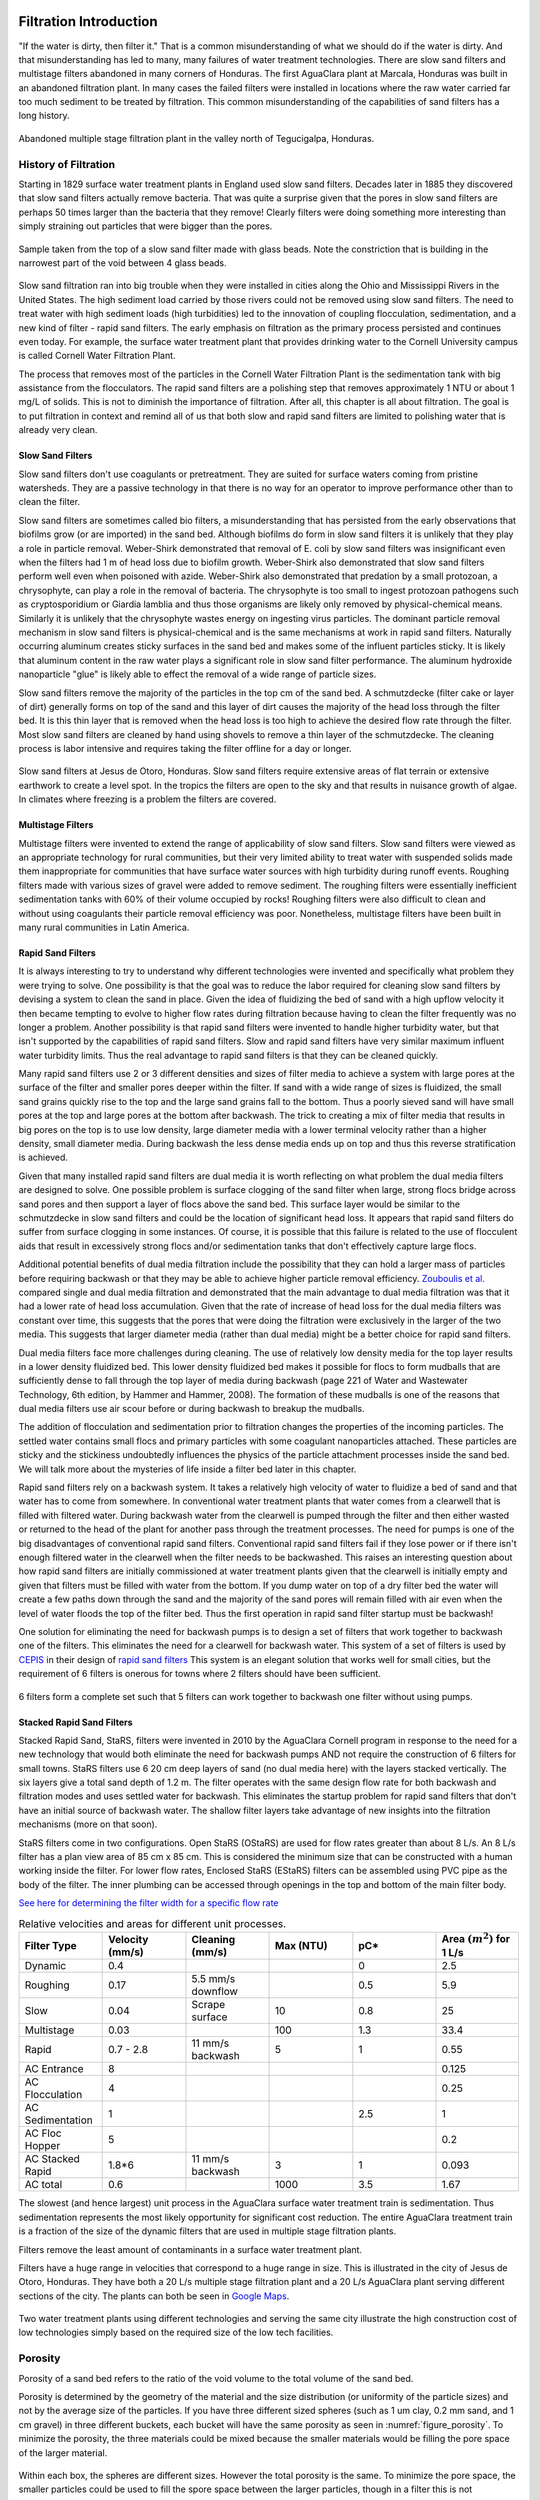 .. _title_Filtration_Introduction:

************************
Filtration  Introduction
************************

"If the water is dirty, then filter it." That is a common misunderstanding of what we should do if the water is dirty. And that misunderstanding has led to many, many failures of water treatment technologies. There are slow sand filters and multistage filters abandoned in many corners of Honduras. The first AguaClara plant at Marcala, Honduras was built in an abandoned filtration plant. In many cases the failed filters were installed in locations where the raw water carried far too much sediment to be treated by filtration. This common misunderstanding of the capabilities of sand filters has a long history.

.. _figure_Abandoned_Filtration_Plant:

.. figure:: ../Images/Abandoned_Filtration_Plant.jpg
    :width: 300px
    :align: center
    :alt: photomicrograph

    Abandoned multiple stage filtration plant in the valley north of Tegucigalpa, Honduras.



History of Filtration
======================

Starting in 1829 surface water treatment plants in England used slow sand filters. Decades later in 1885 they discovered that slow sand filters actually remove bacteria. That was quite a surprise given that the pores in slow sand filters are perhaps 50 times larger than the bacteria that they remove! Clearly filters were doing something more interesting than simply straining out particles that were bigger than the pores.

.. _figure_glass_beads_and_flow_constriction:

.. figure:: ../Images/glass_beads_and_flow_constriction.jpg
    :width: 300px
    :align: center
    :alt: photomicrograph

    Sample taken from the top of a slow sand filter made with glass beads. Note the constriction that is building in the narrowest part of the void between 4 glass beads.

Slow sand filtration ran into big trouble when they were installed in cities along the Ohio and Mississippi Rivers in the United States. The high sediment load carried by those rivers could not be removed using slow sand filters. The need to treat water with high sediment loads (high turbidities) led to the innovation of coupling flocculation, sedimentation, and a new kind of filter - rapid sand filters. The early emphasis on filtration as the primary process persisted and continues even today. For example, the surface water treatment plant that provides drinking water to the Cornell University campus is called Cornell Water Filtration Plant.

The process that removes most of the particles in the Cornell Water Filtration Plant is the sedimentation tank with big assistance from the flocculators. The rapid sand filters are a polishing step that removes approximately 1 NTU or about 1 mg/L of solids. This is not to diminish the importance of filtration. After all, this chapter is all about filtration. The goal is to put filtration in context and remind all of us that both slow and rapid sand filters are limited to polishing water that is already very clean.

Slow Sand Filters
-----------------

Slow sand filters don't use coagulants or pretreatment. They are suited for surface waters coming from pristine watersheds. They are a passive technology in that there is no way for an operator to improve performance other than to clean the filter.

Slow sand filters are sometimes called bio filters, a misunderstanding that has persisted from the early observations that biofilms grow (or are imported) in the sand bed. Although biofilms do form in slow sand filters it is unlikely that they play a role in particle removal. Weber-Shirk demonstrated that removal of E. coli by slow sand filters was insignificant even when the filters had 1 m of head loss due to biofilm growth. Weber-Shirk also demonstrated that slow sand filters perform well even when poisoned with azide. Weber-Shirk also demonstrated that predation by a small protozoan, a chrysophyte, can play a role in the removal of bacteria. The chrysophyte is too small to ingest protozoan pathogens such as cryptosporidium or Giardia lamblia and thus those organisms are likely only removed by physical-chemical means. Similarly it is unlikely that the chrysophyte wastes energy on ingesting virus particles. The dominant particle removal mechanism in slow sand filters is physical-chemical and is the same mechanisms at work in rapid sand filters. Naturally occurring aluminum creates sticky surfaces in the sand bed and makes some of the influent particles sticky. It is likely that aluminum content in the raw water plays a significant role in slow sand filter performance. The aluminum hydroxide nanoparticle "glue" is likely able to effect the removal of a wide range of particle sizes.

Slow sand filters remove the majority of the particles in the top cm of the sand bed. A schmutzdecke (filter cake or layer of dirt) generally forms on top of the sand and this layer of dirt causes the majority of the head loss through the filter bed. It is this thin layer that is removed when the head loss is too high to achieve the desired flow rate through the filter. Most slow sand filters are cleaned by hand using shovels to remove a thin layer of the schmutzdecke. The cleaning process is labor intensive and requires taking the filter offline for a day or longer.

.. _figure_SSF_at_Jesus_de_Otoro:

.. figure:: ../Images/SSF_at_Jesus_de_Otoro.jpg
    :width: 400px
    :align: center
    :alt: filter set

    Slow sand filters at Jesus de Otoro, Honduras. Slow sand filters require extensive areas of flat terrain or extensive earthwork to create a level spot. In the tropics the filters are open to the sky and that results in nuisance growth of algae. In climates where freezing is a problem the filters are covered.

Multistage Filters
------------------

Multistage filters were invented to extend the range of applicability of slow sand filters. Slow sand filters were viewed as an appropriate technology for rural communities, but their very limited ability to treat water with suspended solids made them inappropriate for communities that have surface water sources with high turbidity during runoff events. Roughing filters made with various sizes of gravel were added to remove sediment. The roughing filters were essentially inefficient sedimentation tanks with 60% of their volume occupied by rocks! Roughing filters were also difficult to clean and without using coagulants their particle removal efficiency was poor. Nonetheless, multistage filters have been built in many rural communities in Latin America.

Rapid Sand Filters
------------------

It is always interesting to try to understand why different technologies were invented and specifically what problem they were trying to solve. One possibility is that the goal was to reduce the labor required for cleaning slow sand filters by devising a system to clean the sand in place. Given the idea of fluidizing the bed of sand with a high upflow velocity it then became tempting to evolve to higher flow rates during filtration because having to clean the filter frequently was no longer a problem. Another possibility is that rapid sand filters were invented to handle higher turbidity water, but that isn't supported by the capabilities of rapid sand filters. Slow and rapid sand filters have very similar maximum influent water turbidity limits. Thus the real advantage to rapid sand filters is that they can be cleaned quickly.

Many rapid sand filters use 2 or 3 different densities and sizes of filter media to achieve a system with large pores at the surface of the filter and smaller pores deeper within the filter. If sand with a wide range of sizes is fluidized, the small sand grains quickly rise to the top and the large sand grains fall to the bottom. Thus a poorly sieved sand will have small pores at the top and large pores at the bottom after backwash. The trick to creating a mix of filter media that results in big pores on the top is to use low density, large diameter media with a lower terminal velocity rather than a higher density, small diameter media. During backwash the less dense media ends up on top and thus this reverse stratification is achieved.

Given that many installed rapid sand filters are dual media it is worth reflecting on what problem the dual media filters are designed to solve. One possible problem is surface clogging of the sand filter when large, strong flocs bridge across sand pores and then support a layer of flocs above the sand bed. This surface layer would be similar to the schmutzdecke in slow sand filters and could be the location of significant head loss. It appears that rapid sand filters do suffer from surface clogging in some instances. Of course, it is possible that this failure is related to the use of flocculent aids that result in excessively strong flocs and/or sedimentation tanks that don't effectively capture large flocs.

Additional potential benefits of dual media filtration include the possibility that they can hold a larger mass of particles before requiring backwash or that they may be able to achieve higher particle removal efficiency. `Zouboulis et al. <https://doi.org/10.1016/j.desal.2006.02.102>`_ compared single and dual media filtration and demonstrated that the main advantage to dual media filtration was that it had a lower rate of head loss accumulation. Given that the rate of increase of head loss for the dual media filters was constant over time, this suggests that the pores that were doing the filtration were exclusively in the larger of the two media. This suggests that larger diameter media (rather than dual media) might be a better choice for rapid sand filters.

Dual media filters face more challenges during cleaning. The use of relatively low density media for the top layer results in a lower density fluidized bed. This lower density fluidized bed makes it possible for flocs to form mudballs that are sufficiently dense to fall through the top layer of media during backwash (page 221 of Water and Wastewater Technology, 6th edition, by Hammer and Hammer, 2008). The formation of these mudballs is one of the reasons that dual media filters use air scour before or during backwash to breakup the mudballs.

The addition of flocculation and sedimentation prior to filtration changes the properties of the incoming particles. The settled water contains small flocs and primary particles with some coagulant nanoparticles attached. These particles are sticky and the stickiness undoubtedly influences the physics of the particle attachment processes inside the sand bed. We will talk more about the mysteries of life inside a filter bed later in this chapter.

Rapid sand filters rely on a backwash system.  It takes a relatively high velocity of water to fluidize a bed of sand and that water has to come from somewhere. In conventional water treatment plants that water comes from a clearwell that is filled with filtered water. During backwash water from the clearwell is pumped through the filter and then either wasted or returned to the head of the plant for another pass through the treatment processes. The need for pumps is one of the big disadvantages of conventional rapid sand filters. Conventional rapid sand filters fail if they lose power or if there isn't enough filtered water in the clearwell when the filter needs to be backwashed. This raises an interesting question about how rapid sand filters are initially commissioned at water treatment plants given that the clearwell is initially empty and given that filters must be filled with water from the bottom. If you dump water on top of a dry filter bed the water will create a few paths down through the sand and the majority of the sand pores will remain filled with air even when the level of water floods the top of the filter bed. Thus the first operation in rapid sand filter startup must be backwash!

One solution for eliminating the need for backwash pumps is to design a set of filters that work together to backwash one of the filters. This eliminates the need for a clearwell for backwash water. This system of a set of filters is used by `CEPIS <http://cepis.org.pe/sobre-el-cepis/>`_ in their design of `rapid sand filters <../_static/references/CEPIS/CEPIS5_Batería_de_filtros.pdf>`_ This system is an elegant solution that works well for small cities, but the requirement of 6 filters is onerous for towns where 2 filters should have been sufficient.

.. _figure_CEPIS_filter_set:

.. figure:: ../Images/CEPIS_filter_set.jpg
    :width: 300px
    :align: center
    :alt: filter set

    6 filters form a complete set such that 5 filters can work together to backwash one filter without using pumps.


Stacked Rapid Sand Filters
--------------------------

Stacked Rapid Sand, StaRS, filters were invented in 2010 by the AguaClara Cornell program in response to the need for a new technology that would both eliminate the need for backwash pumps AND not require the construction of 6 filters for small towns. StaRS filters use 6 20 cm deep layers of sand (no dual media here) with the layers stacked vertically. The six layers give a total sand depth of 1.2 m. The filter operates with the same design flow rate for both backwash and filtration modes and uses settled water for backwash. This eliminates the startup problem for rapid sand filters that don't have an initial source of backwash water. The shallow filter layers take advantage of new insights into the filtration mechanisms (more on that soon).

StaRS filters come in two configurations. Open StaRS (OStaRS) are used for flow rates greater than about 8 L/s. An 8 L/s filter has a plan view area of 85 cm x 85 cm. This is considered the minimum size that can be constructed with a human working inside the filter. For lower flow rates, Enclosed StaRS (EStaRS) filters can be assembled using PVC pipe as the body of the filter. The inner plumbing can be accessed through openings in the top and bottom of the main filter body.

`See here for determining the filter width for a specific flow rate <https://colab.research.google.com/drive/15IrqdHgnk3NZVTiIuhQc6YdwFgquIHD1#scrollTo=xAc_E3A85-ai&line=1&uniqifier=1>`_

.. _table_Net_Velocities:

.. csv-table:: Relative velocities and areas for different unit processes.
   :header: Filter Type, Velocity (mm/s), Cleaning (mm/s), Max (NTU), pC*, Area :math:`(m^2)` for 1 L/s
   :widths: 20, 20, 20, 20, 20, 20
   :align: left

   Dynamic, 0.4, , , 0, 2.5
   Roughing, 0.17, 5.5 mm/s downflow, , 0.5, 5.9
   Slow, 0.04, Scrape surface, 10, 0.8, 25
   Multistage,0.03, , 100, 1.3, 33.4
   Rapid, 0.7 - 2.8, 11 mm/s backwash, 5, 1, 0.55
   AC Entrance, 8, , , , 0.125
   AC Flocculation, 4, , , , 0.25
   AC Sedimentation, 1, , , 2.5, 1
   AC Floc Hopper, 5, , , ,0.2
   AC Stacked Rapid, 1.8*6,11 mm/s backwash,3,1,0.093
   AC total, 0.6, , 1000, 3.5, 1.67

The slowest (and hence largest) unit process in the AguaClara surface water treatment train is sedimentation. Thus sedimentation represents the most likely opportunity for significant cost reduction. The entire AguaClara treatment train is a fraction of the size of the dynamic filters that are used in multiple stage filtration plants.

Filters remove the least amount of contaminants in a surface water treatment plant.

Filters have a huge range in velocities that correspond to a huge range in size. This is illustrated in the city of Jesus de Otoro, Honduras. They have both a 20 L/s multiple stage filtration plant and a 20 L/s AguaClara plant serving different sections of the city. The plants can both be seen in `Google Maps <https://www.google.com/maps/d/u/0/viewer?mid=1Rjl2cfjMn0Pk7E11KVq9A1mlj2Q&ll=14.491993514824715%2C-87.97505904373156&z=16>`_.

.. _figure_Size_of_Jesus_de_Otoro_Plants:

.. figure:: ../Images/Size_of_Jesus_de_Otoro_Plants.png
    :width: 400px
    :align: center
    :alt: filter set

    Two water treatment plants using different technologies and serving the same city illustrate the high construction cost of low technologies simply based on the required size of the low tech facilities.



.. _heading_porosity:

Porosity
========

Porosity of a sand bed refers to the ratio of the void volume to the total volume of the sand bed.

.. math::
  :label: porosity

   \phi_{FiSand} = \frac{\rlap{-} V_{voids}}{\rlap{-} V_{total}}


Porosity is determined by the geometry of the material and the size distribution (or uniformity of the particle sizes) and not by the average size of the particles. If you have three different sized spheres (such as  1 um clay, 0.2 mm sand, and 1 cm gravel) in three different buckets, each bucket will have the same porosity as seen in :numref:`figure_porosity`. To minimize the porosity, the three materials could be mixed because the smaller materials would be filling the pore space of the larger material.

.. _figure_porosity:

.. figure:: ../Images/figure_porosity.png
    :align: center
    :alt: This figure illustrates how different sized materials have the same total bulk porosity

    Within each box, the spheres are different sizes. However the total porosity is the same. To minimize the pore space, the smaller particles could be used to fill the spore space between the larger particles, though in a filter this is not necessarily ideal.

One way that the relative size of particles is characterized is by describing the size of the smallest 10% of grains, and the smallest 60% of grains. That is:

:math:`D_{10}` = the sieve size that passes 10% by mass of sand through

:math:`D_{60}` = the sieve size that passes 60% by mass of sand through

:math:`D_{10}` is used for particle removal models, and :math:`D_{60}` is used for hydraulic modeling.

The ratio of the two is the uniformity coefficient:

.. math::
  :label: uniformity_coefficient

    UC = \frac{D_{60}}{D_{10}}

The uniformity coefficient describes the uniformity of the sand. A :math:`UC = 1` indicates that every grain of sand is the same size, which is the ideal case. A large :math:`UC` is indicative of a wide range of grain sizes which will result in stratification of the sand bed after backwash with fine sand on top. This will result in more rapid development of head loss during filtration. The fine sand on top will also expand more during backwash and could result in loss of sand during backwash.


During backwash, the sand is fluidized and the sand bed expands. This expansion causes a change in porosity of the sand bed (as the volume of water occupied by the sand is increased). The porosity and height of the sand bed are directly related through the following equation:

.. math::
  :label: backwash_porosity

   \phi_{FiSandBw} = \frac{\phi_{FiSand} H_{FiSand} A_{Fi} + \left( H_{FiSandBw} - H_{FiSand} \right) A_{Fi}}{H_{FiSandBw} A_{Fi}}

| Such that:
| :math:`\phi_{FiSandBw}` = sand porosity during backwash
| :math:`\phi_{FiSand}` = settled sand porosity
| :math:`H_{FiSand}` = height of sand in the filter
| :math:`H_{FiSandBw}` = height of sand during backwash
| :math:`A_{Fi}` = filter area

From this it becomes possible to directly relate porosity (as above) to the filter expansion ratio, which is simply the ratio of the heights of the expanded sand bed and the settled sand bed:

.. math::
  :label: filter_expansion_ratio

  \Pi_{FiBw} = \frac{H_{FiSandBw}}{H_{FiSand}}

| Such that:
| :math:`\Pi_{FiBw}` = the expansion ratio value
| :math:`H_{FiSand}` = height of sand in the filter
| :math:`H_{FiSandBw}` = height of sand during backwash



.. _CLean_Sand_Head_loss:

Clean Bed Head Loss
====================

The Carman Kozeny Equation, an adaptation of the Hagen-Poiseuille Equation :eq:`` describes the head loss through a clean bed during filtration. The Ergun Equation :eq:`eq_Ergun` can also be used to estimate head loss in porous media.

.. math::
  :label: eq_Carman_Kozeny

   \frac{h_l}{H_{FiSand}} = 36 k \frac{\left( 1 - \phi_{FiSand} \right)^2}{\phi_{FiSand}^3} \frac{\nu \bar v_a}{g D_{60}^2}

| where
| :math:`h_l` = head loss in sand bed
| :math:`H_{FiSand}` = the sand bed depth/length of flow paths
| :math:`\phi_{FiSand}` = porosity of sand
| :math:`\nu` = kinematic viscosity
| :math:`\bar v_a` = the approach velocity (the velocity the water would have if the filter didn't have any sand!)
| :math:`D_{60}` = the size of the sand
| :math:`g` = gravity
| :math:`k` = Kozeny constant (5 for most filtration cases)

This equation is valid for Reynolds numbers less than 6. Where:
:math:`{\rm Re}  = \frac{D_{60} \bar v_a}{\nu}`



.. _backwash_head_loss_force_balance:

Backwash Head Loss
==================

To determine the head loss during backwash a force balance can be performed between the water and the sand per unit of filter area (thus pressure values will be yielded). A schematic for this system is shown below:

.. _figure_force_balance:

.. figure:: ../Images/figure_force_balance.png
    :align: center
    :width: 50%
    :alt: This figure is a simplified schematic of the filter force balance

    The pressure required to hold up the fluidized sand must equal the pressure in the manometer.


The pressure from the water in the manometer:

.. math::

  P_{Manometer} = \rho_{Water} g \left( H_{W_1} + H_{W_2} + \phi_{FiSand} H_{FiSand} \right) + \rho_{Sand} g \left( 1 - \phi_{FiSand} \right) H_{FiSand}

| Such that:
| :math:`P_{Manometer} =` total height from the bottom of the filter to the inlet box
| :math:`\rho_{Water} =` density of water
| :math:`H_{W_1} =` the distnace from the top of the settled sand bed to the water surface in the filter
| :math:`H_{W_2} =` the height of the water below the sand bed but within the filter
| :math:`\phi_{FiSand} =` porosity of sand
| :math:`H_{FiSand} =` height of the filter bed
| :math:`\rho_{Sand} =` density of sand

The pressure from the sand and water in the filter:

.. math::
  P_{Manometer} = \rho_{Water} g \left( H_{W_1} + H_{W_2} + H_{FiSand} + h_{l_{FiBw}} \right)


| Such that:
| :math:`h_{l_{FiBw}} =` the difference in height of the inlet and water surface height during backwash; the backwash head loss


Setting them equal for a force balance:

.. math::

  \rho_{Water} g \left( H_{W_1} + H_{W_2} + \phi_{FiSand} H_{FiSand} \right) + \rho_{Sand} g \left( 1 - \phi_{FiSand} \right) H_{FiSand} = \rho_{Water} g \left( H_{W_1} + H_{W_2} + H_{FiSand} + h_{l_{FiBw}} \right)

Which simplifies to:

.. math::

  h_{l_{FiBw}} = \frac{\rho_{Sand} - \rho_{Water}}{\rho_{Water}} \left( 1 - \phi_{FiSand} \right) H_{FiSand}

  or

  h_{l_{FiBw}} = H_{FiSand} \left( 1 - \phi_{FiSand} \right)  \left( \frac{\rho_{Sand}}{\rho_{Water}} - 1 \right)

This result gives a ratio of the head loss during backwash to the height difference during forward operation. With :math:`\phi_{FiSand} = 0.4` and :math:`\rho_{Sand} = 2650 kg/m^3` the value of this ratio is:

.. math::
  :label: eq_Min_Fluidization_Velocity

  \left( 1- \Phi_{FiSand} \right) \left( \frac{\rho_{FiSand}}{\rho_{Water}} - 1 \right) = 0.99


Minimum Fluidization Velocity
=============================

The minimum fluidization velocity for a sand bed can be obtained by setting the head loss through the sand (Equation :eq:`eq_Carman_Kozeny`) equal to the head required to suspend the sand bed (Equation :eq:`eq_Min_Fluidization_Velocity`).

Using these two equations the minimum velocity for sand fluidization can be found.

.. math::
  :label: minimum_fluidization_velocity_sand

  \bar v_{MinFluidization} = \frac{\phi_{FiSand}^3 g D_{60}^2}{36 k \nu \left( 1 - \phi_{FiSand} \right)} \left( \frac{\rho_{Sand}}{\rho_{Water}} - 1 \right)

From this equation it can easily be seen that if the diameter of the sand at the top is half the diameter of the sand at the bottom, it will fluidize at one quarter the velocity. This result indicates that fluidization occurring at the top of the filter does **not** imply that the sand at the bottom of the filter is fluidized.

******************
Filtration Theory
******************

Filters are used to remove particles and thus we'd like to be able to predict particle removal efficiency in a filter. Unfortunately we don't yet have equations that describe particle removal by sand filtration. This is a very unpleasant surprise. It is as if we were designing a suspension bridge and didn't have any equations describing the relationship between the tension in the cables and the load they are supporting. We only have an equation describing what the cables do when there isn't any additional load. In the case of filtration we only have clean bed filtration models that attempt to describe what happens before the filter begins to remove particles.

Reflection: How did we get to 2019 without a model for filter performance? There may be several reasons for the lack of a filtration model. Here are a few ideas:
 - The lack of data acquisition systems in university laboratories means that very few rapid sand filters were operated and evaluated for full filter runs in laboratory settings.
 - The Environmental Engineering fixation on jar tests as the way to model water treatment plants provided no method to test filtration and thus most university laboratories only experimented with batch operation and not continuous flow.
 - Filtration models were borrowed from air filtration (`Yao et al, 1971 <https://pubs.acs.org/doi/abs/10.1021/es60058a005>`_) and thus did not take into account that the coagulant nanoparticles made particle attachment to surfaces very favorable.
 - Filtration models only modeled the clean bed phase (the first few minutes of a filter run) before particles were deposited and began altering the geometry of the pores.

Clean bed filtration models include an equation first presented by Iwasaki in 1937 that suggested that particle removal occurred as a first order process with respect to depth. This simplifies to

.. math::
  :label: filter_Iwasaki

    pC^* \propto \frac{L}{D_{sand}}

where L is the depth of the sand in the column. This suggests that increasing the depth of sand in a filter would dramatically improve performance.

It is quite amazing that we have no useful models for sand filter performance after more than a century of using sand filters as a required process in converting surface waters into safe drinking water. Fortunately we have plenty of clues suggesting what is happening inside filters and at the level of the particles traveling through the pores.

The movie in :numref:`figure_Active_zone_model` illustrates that the classic performance of a rapid sand filter as a function of time could be explained by the presence of an active filtration zone that slowly progresses down through the filter as the pores become fully loaded. But that begs the question of what determines "fully loaded."


.. _figure_Active_zone_model:

.. figure:: ../Images/Active_zone_model.png
   :target: https://youtu.be/II0cfH80nrI
   :width: 400px
   :align: center

   Movie illustrating how effluent turbidity connects to deposition of particles within a sand bed.

The linear increase in head loss with time (see :numref:`figure_Head_loss_vs_time`) is a remarkable and surprising property of depth filtration. The deposition of particles in a pore would change the flow geometry, increase the flow velocity, and increase the head loss across the pore. As each particle is deposited in the pore it would be expected to have an increasing impact on head loss as the flow area is decreased and the flow velocity increases.  Head loss due to the flow expansion downstream from the flow constriction is proportional to the velocity squared. Thus we would not expect head loss across a pore to increase linearly with time.


.. _figure_Head_loss_vs_time:

.. figure:: ../Images/Head_loss_vs_time.png
   :width: 800px
   :align: center
   :alt: Head loss increases linearly with time

   Head loss through a filter increases linearly with time under conditions of constant influent turbidity.

The data is trying to tell us something. The head loss through a filter does increase linearly with time and with the amount of solids that have been captured by the filter. Our hypothesis is that the number of fully loaded pores is increasing linearly with time. To understand how this might be working we need to delve into the filter and imagine what must be happening in the pores as particles are flowing by.

:numref:`figure_Deposition_at_constrictions` illustrates that particles that are carried by the fluid can come into contact with the walls of the pores where the streamlines converge. Clean bed filtration models predict that this process of interception is significant even for clean beds. As a pore begins to fill due to particle deposition, the flow constriction becomes even more severe and thus the capture efficiency increases. This would suggest that a pore would rapidly fill with flocs until it became so clogged that the flow of water through the pore effectively stopped.

.. _figure_Deposition_at_constrictions:

.. figure:: ../Images/Deposition_at_constrictions.png
   :target: https://youtu.be/Odp6uwqJmMc
   :width: 300px
   :align: center

   Movie illustrating that particles are transported closer to sand surfaces where streamlines converge.

If pores clogged completely, then sand filters would clog as soon as one layer of pores was filled. There must be another process that is preventing pores from clogging. We hypothesize that flocs can't attach to the filter surfaces when the fluid drag on the floc exceeds the strength of the bonds between the coagulant nanoparticles and the particle and pore surfaces. Thus as pores grow smaller due to deposition it becomes more difficult for incoming flocs to attach. Instead, the flocs are shoved right through the pore even if it means the floc has to undergo significant deformation to squeeze through.


.. _figure_Flocs_teleporting:

.. figure:: ../Images/Flocs_teleport.png
   :target: https://youtu.be/lgfggRX_Wgs
   :width: 300px
   :align: center

   Movie showing flocs flowing through a pore created by sand grains. (Credit `Filter_Constrictions team Spring 2018 <https://github.com/AguaClara/filter-constrictions>`_)

The story is beginning to emerge. Converging streamlines result in flocs touching previously deposited particles in the flow constriction and attaching. As the flow constriction becomes even smaller the fluid drag on particles that attempt to attach to the pore becomes too great and the particles are forced through the constriction. At that point the pore is fully loaded. However, fully loaded does not mean that the void is full of flocs. It just means that the constriction is as small as it can get given the strength of the coagulant nanoparticle bonds and the fluid drag on the flocs.

Pores at the upstream end of the filter are fully loaded first and then remain relatively unchanged for the duration of the filter run. Thus the active filtration zone is pushed deeper into the filter bed. At any one time there are likely a series of pores that are partially loaded and thus actively filling. The number of pores in series that are actively filling is not yet known, but it is clear that the particle removal efficiency of a filter must be related to the number of actively filling pores in series.

The active filtration zone is progressing through the filter at a constant velocity. The number of fully loaded pores is increasing linearly with time! That is why head loss increases linearly with time.

The poor performance at the beginning of a filter run is because the clean zone isn't a good filter. This suggests that dual media filters are pointless because the smaller media at the downstream end of the filter remains clean and doesn't actually do anything. If this is correct, then multimedia filters can be replaced with a single larger media size.

As coagulant dose increases:
 - Flocs are larger and thus they fill the pores faster and thus the active zone moves faster through the filter.
 - Large flocs are removed more efficiently and thus the active zone is thinner (fewer active pores in series).
 - Thinner active zone results in faster failure (higher slope of turbidity vs time during failure).
 - Larger flocs results in faster failure (higher slope of turbidity vs time during failure).

As sand size increases:
 - There are fewer pores and thus fewer constrictions and thus less head loss at the end of the filter run.
 - Each constriction requires more particles to build and thus there is less head loss per mass of particles removed.

Particle Removal Efficiency
=============================

This is the multi-decade old question that challenges us to continue our research. What determines how many particles sneak through a water treatment plant? We've learned that flocculation runs out of steam because the primary particles only want to collide with other primary particles and thus they start taking forever to collide as they become scarce. The floc filter likely acts like a series of collectors (can't say it is like a filter because it doesn't have stationary constrictions). This would suggest that more floc filter is always better. Some primary particles make it through the floc filter. What determines how many of those primary particles make it through the filter? It must depend on the geometry of every constriction. Large flocs are easy to capture in a sand filter. Primary particles are much more difficult to capture. Large flocs tend to fill up the first unfilled pore they come to. Thus large flocs tend to take active pores out of service. This suggests that the influent floc size distribution might influence filter performance. See :ref:`heading_Shear_big_flocs_to_improve_filter_performance` for an analysis of the feasibility of breaking up flocs at the point of injection into the sand bed.


Filtration Model
================

The filtration model is based on the insight that rapid sand filters have an active filtration zone that slowly progresses down through the filter as it fills to maximum capacity at the upstream end. A clean bed of sand is ineffective at capturing small particles as evidenced by the poor initial performance after backwash. Thus it is apparent that previously deposited particles play a key role in subsequent capture of particles.

Interception!
Flow constrictions - converging streamlines move particles closer to the pore wall. Previously deposited particles form constrictions. The constrictions are the most likely location for particles to collide with deposited particles. Thus particles do not fill the pores and clog the filter. Instead particles form constrictions where streamlines already converged.

Maximum shear sets a minimum constriction opening size!
As particles gradually deposit in an ever shrinking flow constriction, the velocity through the constriction increases and the velocity gradient at the wall increases. Eventually the bond strength of the coagulant nanoparticles is not great enough to capture suspended particles that collide with the deposited particles. The flow constriction reaches a minimum diameter and subsequent suspended flocs flow right through the constriction.

The gradual creation of more flow constrictions results in an almost linear increase in head loss as a function of the volume of deposited flocs.



.. _table_filter_hypotheses:

.. csv-table:: Hypotheses, evidence, and why it matters
   :header: #,Hypotheses, Evidence, Why it matters
   :widths: 2, 30, 15, 15
   :align: center

   1, Particle removal is primarily due to converging streamlines that move particles close to the sand surface or to previously deposited particles, Filtration theory and estimates of void volume occupied by particles, Basis for our filtration model
   2, The particle size distribution entering the filter is set by the plate settlers, Estimate of velocity gradient in inlet waterfall and in filter bed, High velocity injection would be required to reduce the floc size
   3, The jets that the constrictions create dissipate almost all of their energy in the downstream void BEFORE entering the next constriction, Laminar flow jets dissipate energy very quickly, Allows a simple relationship between pore head loss and constriction velocity
   4, Flocs are captured with VERY high efficiency and thus primary particle removal limits filter performance, Clean bed filtration models, Need to optimize filters for primary particle removal
   5, Constrictions form a continuous barrier across the filter at each sand grain layer, Any gaps would receive higher flow rate and thus higher flux of particles, Filter automatically prevents short circuiting
   6, The thickness of the deposit scales with the width of the ring or perhaps simply with the pore size or sand size, Thickness can't scale with diameter of the flocs because that would predict more total mass retained with increased coagulant dose, Required to predict head loss vs mass deposited.

.. _heading_Filter_Head_loss_model:

Filter Head Loss
=================

The maximum velocity in a constriction is set by the drag on a primary particle that is large enough to prevent the primary particle from attaching. Given that the constriction is likely sharp edged on the upstream face, the flow velocity is likely close to uniform at the entrance to the constriction. There is likely a vena contracta effect and that effect would prevent deposition of particles downstream of the leading edge of the constriction because particles are diverted away from the constriction walls.

The maximum constriction velocity is thus likely independent of the filtration velocity and pore size. The maximum velocity at the inlet to the constrictions is likely proportional to the fractional surface coverage of the primary particles by coagulant nanoparticles. Thus as the coagulant dose increases the head loss per pore and the head loss at the time of particle breakthrough increases.

.. math::
  :label: eq_headloss_constriction

    h_{l_{constriction}} = \frac{\bar v_{constriction}^2}{2g}


The maximum drag that a primary particle can
 - Need to connect velocity to drag.
 - Use experimental data from filtration to find critical velocity.
 - Expect velocity to be independent of pore size (sand size).
 - Create model for total head loss in a filter as a function of sand size.
 - Need a connection between pore size and volume of particles it can hold.

The average distance between sand grains in a filter bed is obtained by taking the cube root of the total volume occupied by a sand grain including the pore space. We also assume that there is a one-to-one correspondence between pores and sand grains and thus the distance between pores is the same as the distance between sand grains.

.. math::

   \Lambda_{sand} = \Lambda_{pore} = \left(\frac{\pi}{6(1-\phi)} \right)^\frac{1}{3}D_{sand}

The flow rate per pore is the approach velocity multiplied by :math:`\Lambda^2`.

.. math::

     Q_{pore} = v_a \Lambda_{pore}^2

The velocity through a constriction in a pore is

.. math::

     Q_{pore} = v_a \Lambda_{pore}^2 = \frac{\pi}{4} D_{constriction}^2v_{constriction}

The constriction diameter is thus given by

.. math::
  :label: eq_D_constriction

    D_{constriction} = \Lambda_{pore} \sqrt\frac{4 v_a}{\pi v_{constriction}}


The Reynolds number of the jet issuing from the constriction is obtained by using Equation :eq:`eq_D_constriction` to eliminate the dependence on diameter.

.. math::
  :label: eq_Re_constriction

    Re_{jet} = \frac{\Lambda_{pore} }{\nu }\sqrt\frac{4 v_a v_{constriction}}{\pi }

The jet issuing from the constrictions is laminar for Reynolds numbers below 500 (`see Ungate et al., 1975 page 13 <https://dspace.mit.edu/handle/1721.1/27517>`_).  The constriction is likely a relatively thin (washer-like) deposit and thus the flow through the constriction is likely close to uniform. In order to estimate the head loss in the flow expansion that occurs after the constriction we need to understand how much the flow expands. The flow expansion may be limited by the geometry of the pores or it might be limited by the rate at which laminar flow jets expand. We don't have a way to know which constraint will set the expansion and thus we need to calculate the expansion rate for a laminar jet to see if that expansion could occur given the pore geometry.

The rate of jet expansion can be obtained from an analytical solution of the Navier Stokes equation as shown by `Pai, S.I., Fluid dynamics of jets. (D. Van Nostrand Company, Inc., Princeton, NJ, 1954 (pages 78-79) <https://babel.hathitrust.org/cgi/pt?id=mdp.39015000450273;view=1up;seq=99>`_

The momentum in the direction of flow is conserved and is given by

.. math::

    M_0 = 2 \pi \rho \int_{0}^{\infty} u^2 r dr

For the case of uniform velocity through the constriction we can replace :math:`\infty` with :math:`r_{constriction}`

.. math::

    M_0 = 2 \pi \rho v_{constriction}^2 \int_{0}^{r_{constriction}}  r dr

.. math::

    M_0 = \pi \rho v_{constriction}^2 r_{constriction}^2 = \rho Q_{pore}v_{constriction}

The velocity in the direction of the jet is given by (equation 4.39 in `Pai, 1954 <https://babel.hathitrust.org/cgi/pt?id=mdp.39015000450273;view=1up;seq=99>`_)

.. math::

    u = \frac{3M_0}{8\pi \mu} \frac{1}{x} \frac{1}{\left[1+(\frac{\zeta^2}{4})\right]^2}


.. math::

   \zeta = \frac{1}{4\nu} \left(\frac{3M_0}{\pi\rho}\right)^{\frac{1}{2}} \frac{r}{x}

and thus :math:`\zeta` is zero at the centerline.  We will use the centerline velocity at distance :math:`\Lambda_{pore}` from the constriction to estimate the head loss caused by one constriction.

.. math::

    v_{exp} = \frac{3\rho Q_{pore}v_{constriction}}{8\pi \mu \Lambda_{pore}}

We can substitute for :math:`Q_{pore}` to obtain

.. math::

    v_{exp} =  \frac{3 v_a \Lambda_{pore} }{8\pi \nu }v_{constriction}


We can use mass conservation and the equation for :math:`Q_{pore}` to replace :math:`v_a` with :math:`v_{constriction}`

.. math::

    v_{exp} =  \frac{3}{32}\frac{D_{constriction}}{\Lambda_{pore}}Re_{jet}v_{constriction}

It isn't yet clear if this always means that :math:`v_{exp}` will be very small compared with :math:`v_{constriction}`, but that seems to be the logical conclusion. Thus when calculating the head loss for a pore it is reasonable to assume that the kinetic energy of the jet is all lost before entering the next constriction.

Sedimentation Impacts
======================

The characteristic floc size could be set by the plate settlers that preferentially remove large flocs or it could be set by any of the high shear events on the path to or through the filter. We will estimate floc size from each of the potential shear and terminal velocity events. The calculations are done in
:ref:`python below <heading_floc_size_and_velocity_gradient_calculations>`.

The floc diameter that is not completely captured by plate settlers with a capture velocity of 0.12 mm/s (the capture velocity used by AguaClara) is 25 :math:`\mu m`.

Velocity Gradient
------------------

Almost all of the kinetic energy of the jet issuing from the constriction is dissipated in the downstream pore. We will assume that the majority of the head loss is due to the jet (rather than wall shear). The volume of a pore is given by

.. math::

   \rlap{-} V_{pore} = \phi\Lambda_{pore}^3

The hydraulic residence time in a pore is obtained from the volume and flow rate through a pore.

.. math::

   \theta_{pore} = \frac{\rlap{-} V_{pore}}{Q_{pore}} = \frac{\phi\Lambda_{pore}^3}{v_a \Lambda_{pore}^2} = \frac{\phi\Lambda_{pore}}{v_a}

The Camp Stein velocity gradient in a pore is obtained by assuming that all of the input kinetic energy is dissipated through viscosity during the time that the water spends in the pore.

.. math::

    G_{CS} = \sqrt{\frac{gh_{\rm{L}}}{\nu \theta}}

The head loss in the pore is from the jet kinetic energy. Substitute the equations for pore volume, residence time, and head loss to obtain the fundamental equation for the velocity gradient in a pore.

.. math::

    G_{CS} =\bar v_{constriction} \sqrt{\frac{ v_a}{2\nu \phi\Lambda_{pore}}}

The estimated value of this velocity gradient is *300 Hz*.


We need to compare the constricted jet velocity gradient with the clean bed injection velocity gradient that occurs due to the fact that the approach velocity at the point of flow injection in StaRS filters is much higher than the average approach velocity. The flow injection area is approximately 2.5 cm wide and serves an effective filter area (up and down!) of 20 cm (spacing between injection points is 10 cm.). Thus the approach velocity in current StaRS filters is 14.6 mm/s and the corresponding Camp Stein velocity gradient is *1440 Hz*.


EstaRS filters have water falls from the filter inlet channel to inlet box. In recent designs the water flows through a narrow slot and then falls into the inlet box. The slot is about 3.4 cm wide and the water falls about 40 cm. The vertical velocity after dropping 40 cm is 2.8 m/s. The geometry of this water fall is complicated and we will assume the resulting jet is circular at impact with the water surface. The diameter of the jet is thus obtained from continuity and is equal to 9.5 cm.  Now we use the energy dissipation rate of a round jet to obtain *4300 Hz*. Thus the floc size could be set by the water fall in the inlet box since this is the highest velocity gradient on the path into and through the filter. However, our rough estimate based on wild extrapolation suggests that this would yield a 36 :math:`\mu m` diameter floc. This is larger than the flocs produced by the sedimentation tank plate settlers and thus it is possible that even with this waterfall, that the floc size distribution is set by the sedimentation tank plate settlers.

Note that the water fall height diminishes during a filter run as the water level in the inlet box increases due to head loss through the filter. Thus it is likely that the waterfall doesn't significantly break flocs.
